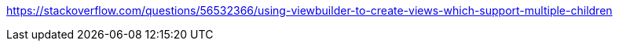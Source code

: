 

https://stackoverflow.com/questions/56532366/using-viewbuilder-to-create-views-which-support-multiple-children

